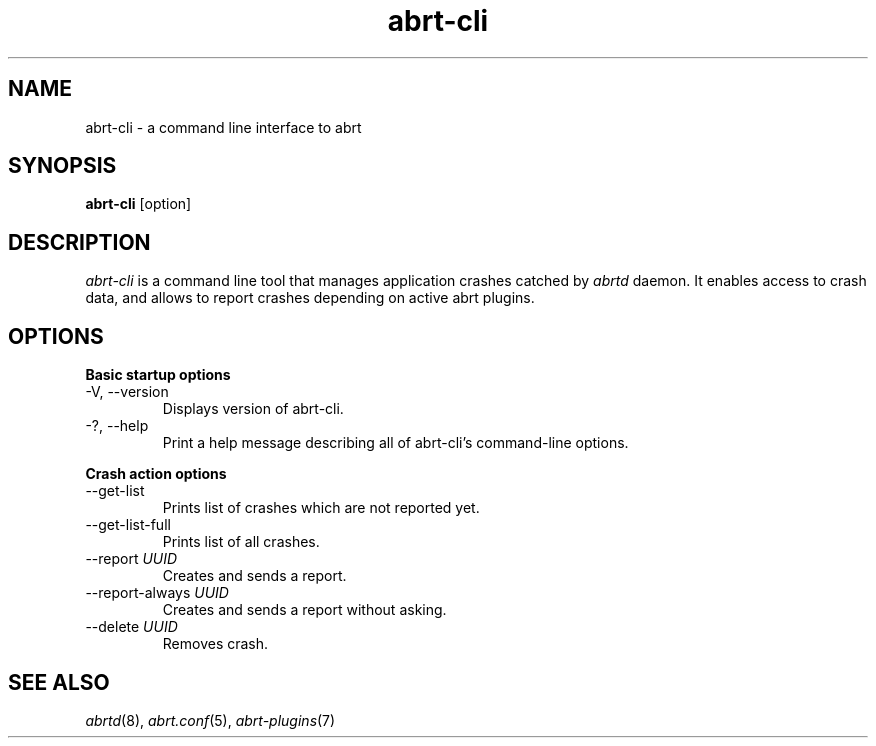 .TH abrt\-cli "1" "12 Oct 2009" ""
.SH NAME
abrt\-cli \- a command line interface to abrt
.SH SYNOPSIS
.B abrt\-cli 
[option]
.SH DESCRIPTION
.I abrt\-cli
is a command line tool that manages application crashes catched by
.I abrtd 
daemon. It enables access to crash data, and allows to report
crashes depending on active abrt plugins.
.SH OPTIONS
.B Basic startup options
.IP "\-V, \-\-version"
Displays version of abrt\-cli.
.IP "\-?, \-\-help"
Print a help message describing all of abrt-cli’s command-line options.

.PP
.B Crash action options
.IP "\-\-get\-list"
Prints list of crashes which are not reported yet.
.IP "\-\-get-list-full"
Prints list of all crashes.
.IP "\-\-report \fIUUID\fR"
Creates and sends a report.
.IP "\-\-report-always \fIUUID\fR"
Creates and sends a report without asking.
.IP "\-\-delete \fIUUID\fR"
Removes crash.
.SH "SEE ALSO"
.IR abrtd (8),
.IR abrt.conf (5),
.IR abrt-plugins (7)

